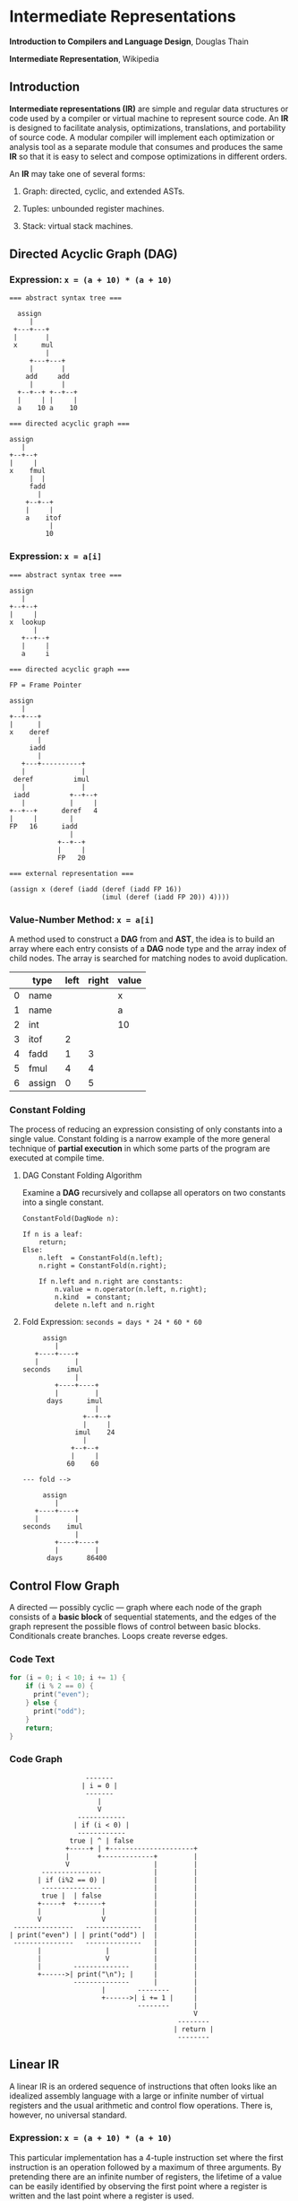 * Intermediate Representations

*Introduction to Compilers and Language Design*, Douglas Thain

*Intermediate Representation*, Wikipedia

** Introduction

*Intermediate representations (IR)* are simple and regular data structures or code used by
a compiler or virtual machine to represent source code. An *IR* is designed to facilitate
analysis, optimizations, translations, and portability of source code. A modular compiler
will implement each optimization or analysis tool as a separate module that consumes and
produces the same *IR* so that it is easy to select and compose optimizations in different
orders.

An *IR* may take one of several forms:

1. Graph: directed, cyclic, and extended ASTs.

2. Tuples: unbounded register machines.

3. Stack: virtual stack machines.

** Directed Acyclic Graph (DAG)

*** Expression: ~x = (a + 10) * (a + 10)~

#+begin_example
=== abstract syntax tree ===

  assign
     |
 +---+---+
 |       |
 x      mul
         |
     +---+---+
     |       |
    add     add
     |       |
  +--+--+ +--+--+
  |     | |     |
  a    10 a    10

=== directed acyclic graph ===

assign
   |
+--+--+
|     |
x    fmul
     |  |
     fadd
       |
    +--+--+
    |     |
    a    itof
          |
         10
#+end_example

*** Expression: ~x = a[i]~

#+begin_example
=== abstract syntax tree ===

assign
   |
+--+--+
|     |
x  lookup
      |
   +--+--+
   |     |
   a     i

=== directed acyclic graph ===

FP = Frame Pointer

assign
   |
+--+---+
|      |
x    deref
       |
     iadd
       |
   +---+----------+
   |              |
 deref          imul
   |              |
 iadd          +--+--+
   |           |     |
+--+--+      deref   4
|     |        |
FP   16      iadd
               |
            +--+--+
            |     |
            FP   20

=== external representation ===

(assign x (deref (iadd (deref (iadd FP 16))
                       (imul (deref (iadd FP 20)) 4))))
#+end_example

*** Value-Number Method: ~x = a[i]~

A method used to construct a *DAG* from and *AST*, the idea is to build an array where each entry consists
of a *DAG* node type and the array index of child nodes. The array is searched for matching nodes to
avoid duplication.

|   | type   | left | right | value |
|---+--------+------+-------+-------|
| 0 | name   |      |       | x     |
| 1 | name   |      |       | a     |
| 2 | int    |      |       | 10    |
| 3 | itof   |    2 |       |       |
| 4 | fadd   |    1 |     3 |       |
| 5 | fmul   |    4 |     4 |       |
| 6 | assign |    0 |     5 |       |

*** Constant Folding

The process of reducing an expression consisting of only constants into a single value. Constant folding
is a narrow example of the more general technique of *partial execution* in which some parts of the
program are executed at compile time.

**** DAG Constant Folding Algorithm

Examine a *DAG* recursively and collapse all operators on two constants into a single constant.

#+begin_example
ConstantFold(DagNode n):

If n is a leaf:
    return;
Else:
    n.left  = ConstantFold(n.left);
    n.right = ConstantFold(n.right);

    If n.left and n.right are constants:
        n.value = n.operator(n.left, n.right);
        n.kind  = constant;
        delete n.left and n.right
#+end_example

**** Fold Expression: ~seconds = days * 24 * 60 * 60~

#+begin_example
     assign
        |
   +----+----+
   |         |
seconds    imul
             |
        +----+----+
        |         |
      days      imul
                  |
               +--+--+
               |     |
             imul    24
               |
            +--+--+
            |     |
           60    60

--- fold -->

     assign
        |
   +----+----+
   |         |
seconds    imul
             |
        +----+----+
        |         |
      days      86400
#+end_example

** Control Flow Graph

A directed — possibly cyclic — graph where each node of the graph consists of a *basic block* of
sequential statements, and the edges of the graph represent the possible flows of control between
basic blocks. Conditionals create branches. Loops create reverse edges.

*** Code Text

#+begin_src c
  for (i = 0; i < 10; i += 1) {
      if (i % 2 == 0) {
        print("even");
      } else {
        print("odd");
      }
      return;
  }
#+end_src

*** Code Graph

#+begin_example
                   -------
                  | i = 0 |
                   -------
                      |
                      V
                 ------------
                | if (i < 0) |
                 ------------
               true | ^ | false
              +-----+ | +---------------------+
              |       +-------------+         |
              V                     |         |
        ---------------             |         |
       | if (i%2 == 0) |            |         |
        ---------------             |         |
        true |  | false             |         |
       +-----+  +------+            |         |
       |               |            |         |
       V               V            |         |
 ---------------   --------------   |         |
| print("even") | | print("odd") |  |         |
 ---------------   --------------   |         |
       |                |           |         |
       |                V           |         |
       |        --------------      |         |
       +------>| print("\n"); |     |         |
                --------------      |         |
                       |        --------      |
                       +------>| i += 1 |     |
                                --------      |
                                              V
                                          --------
                                         | return |
                                          --------
#+end_example

** Linear IR

A linear IR is an ordered sequence of instructions that often looks like an idealized assembly
language with a large or infinite number of virtual registers and the usual arithmetic and control
flow operations. There is, however, no universal standard.

*** Expression: ~x = (a + 10) * (a + 10)~

This particular implementation has a 4-tuple instruction set where the first instruction is an
operation followed by a maximum of three arguments. By pretending there are an infinite number
of registers, the lifetime of a value can be easily identified by observing the first point
where a register is written and the last point where a register is used.

#+begin_example
1. LOAD a        -> %r1    live: %r1
2. LOAD $10      -> %r2    live: %r1 %r2
3. ITOF %r2      -> %r3    live: %r1 %r2 %r3
4. FADD %r1, %r3 -> %r4    live: %r1 %r3 %r4
5. FMUL %r4, %r4 -> %r5    live: %r4 %r5
6. STOR %r5      -> x      live: %r5
#+end_example

** Stack Machine IR

A representation designed to execute on a virtual stack machine that has only a stack to hold
intermediate registers. To emit a stack machine IR from a *DAG*, post-order traverse the *AST*
and emit ~PUSH~ for each leaf value, an arithmetic instruction for each interior node, and a
~POP~ instruction to assign a value to a variable.

*** Expression: ~x = (a + 10) * (a + 10)~

#+begin_example
PUSH a
PUSH 10
ITOF
FADD
COPY
FMUL
POP  x
#+end_example

** Example IRs

*** B-Minor Expression

#+begin_example
float f(int a, int b, float x) {
    float y = a*x*x + b*x + 100
    return y;
}
#+end_example

*** GIMPLE (GNU Simple Representation)

- Used in the earliest stages of the GNU C compiler.
- A drastically-simplified form of C.
- Expressions broken down into individual operators on values in static, single assignment form.
  Basic conditionals are allowed. Loops are implemented using ~GOTO~.
- Each *SSA* is declared as a local variable with a long name.

#+begin_example
f (int a, int b, float x) {
    float D.1597D.1597;
    float D.1598D.1598;
    float D.1599D.1599;
    float D.1600D.1600;
    float D.1601D.1601;
    float D.1602D.1602;
    float D.1603D.1603;
    float y;
    D.1597D.1597 = (float) a;
    D.1598D.1598 = D.1597D.1597 * x;
    D.1599D.1599 = D.1598D.1598 * x;
    D.1600D.1600 = (float) b;
    D.1601D.1601 = D.1600D.1600 * x;
    D.1602D.1602 = D.1599D.1599 + D.1601D.1601;
    y = D.1602D.1602 + 1.0e+2;
    D.1603D.1603 = y;
    return D.1603D.1603;
}
#+end_example

*** LLVM: Low-Level Virtual Machine

- A language and corresponding suite of tools for building optimizing compilers and interpreters.

- For this example, the first few ~alloca~ instructions allocate space for local variables,
  followed by ~store~ instructions that move the parameters to local variables.

- Each step of the expression is computed in *SSA* form and the result stored in local
  variable ~y~.

- The code is explicit at each step about the type and alignment of each value.

#+begin_example
define float @f(i32 %a, i32 %b, float %x) #0 {
    %1 = alloca i32, align 4
    %2 = alloca i32, align 4
    %3 = alloca float, align 4
    %y = alloca float, align 4
    store i32 %a, i32* %1, align 4
    store i32 %b, i32* %2, align 4
    store float %x, float* %3, align 4
    %4 = load i32* %1, align 4
    %5 = sitofp i32 %4 to float
    %6 = load float* %3, align 4
    %7 = fmul float %5, %6
    %8 = load float* %3, align 4
    %9 = fmul float %7, %8
    %10 = load i32* %2, align 4
    %11 = sitofp i32 %10 to float
    %12 = load float* %3, align 4
    %13 = fmul float %11, %12
    %14 = fadd float %9, %13
    %15 = fadd float %14, 1.000000e+02
    store float %15, float* %y, align 4
    %16 = load float* %y, align 4
    ret float %16
}
#+end_example

*** JVM: Java Virtual Machine

- An abstract definition of a stack-based machine.

- High-level Java is compiled into ~.class~ files, which contain a binary representation of the
  JVM bytecode.

- ~iload~ and ~fload~ refer to local variables.

- Fixed constants are stored in an array and are referenced by position. ~ldc #2~ pushes constant
  in position two onto the stack.

#+begin_example
 0: iload  1
 1: i2f
 2: fload  3
 4: fmul
 5: fload  3
 7: fmul
 8: iload  2
 9: i2f
10: fload  3
12: fmul
13: fadd
14: ldc   #2
16: fadd
17: fstore 4
19: fload  4
21: freturn
#+end_example

